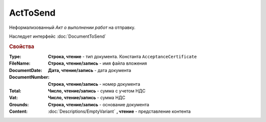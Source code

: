 ﻿ActToSend
=========

Неформализованный *Акт о выполнении работ* на отправку.

Наследует интерфейс :doc:`DocumentToSend`

.. versionadded:: 5.5.0

.. deprecated:: 5.27.0
    Используйте :doc:`CustomDocumentToSend`, создаваемый в :doc:`PackageSendTask2`


.. rubric:: Свойства

:Type:
    **Строка, чтение** - тип документа. Константа ``AcceptanceCertificate``

:FileName:
    **Строка, чтение/запись** - имя файла вложения

:DocumentDate:
    **Дата, чтение/запись** - дата документа

:DocumentNumber:
    **Строка, чтение/запись** - номер документа

:Total:
    **Число, чтение/запись** - сумма с учетом НДС

:Vat:
    **Число, чтение/запись** - сумма НДС

:Grounds:
    **Строка, чтение/запись** - основание документа

:Content:
    :doc:`Descriptions/EmptyVariant` **, чтение** - представление контента